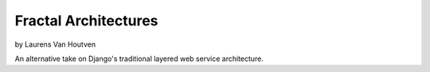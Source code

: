 ===========================
Fractal Architectures
===========================

by Laurens Van Houtven

An alternative take on Django's traditional layered web service architecture.